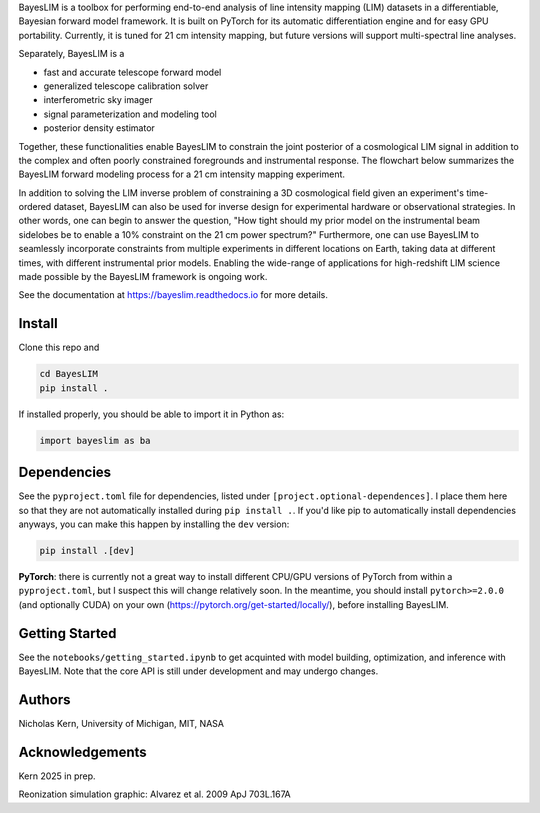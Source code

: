 .. raw:: html

	<h3 align="center">
	<a href="your href link"><img width="400" src="docs/source/_static/img/icon_dark.jpg" alt="text"></a>
	</h3>

	<h1 align="left">BayesLIM
	</h1>
	<h3>Differentiable, End-to-End Bayesian Forward Models for LIM Cosmology</h3>

BayesLIM is a toolbox for performing end-to-end analysis of line intensity mapping (LIM) datasets in a differentiable, Bayesian forward model framework.
It is built on PyTorch for its automatic differentiation engine and for easy GPU portability.
Currently, it is tuned for 21 cm intensity mapping, but future versions will support multi-spectral line analyses.

Separately, BayesLIM is a 

* fast and accurate telescope forward model
* generalized telescope calibration solver
* interferometric sky imager
* signal parameterization and modeling tool
* posterior density estimator

Together, these functionalities enable BayesLIM to constrain the joint posterior of a cosmological LIM signal in addition to the complex and often poorly constrained foregrounds and instrumental response.
The flowchart below summarizes the BayesLIM forward modeling process for a 21 cm intensity mapping experiment.

.. raw:: html

	<h3 align="center">
	<a href="your href link"><img width="800" src="docs/source/_static/img/flowchart.png" alt="text"></a>
	</h3>

In addition to solving the LIM inverse problem of constraining a 3D cosmological field given an experiment's time-ordered dataset, BayesLIM can also be used for inverse design for experimental hardware or observational strategies.
In other words, one can begin to answer the question, "How tight should my prior model on the instrumental beam sidelobes be to enable a 10\% constraint on the 21 cm power spectrum?"
Furthermore, one can use BayesLIM to seamlessly incorporate constraints from multiple experiments in different locations on Earth, taking data at different times, with different instrumental prior models.
Enabling the wide-range of applications for high-redshift LIM science made possible by the BayesLIM framework is ongoing work.

See the documentation at `https://bayeslim.readthedocs.io <https://bayeslim.readthedocs.io>`_ for more details.

Install
-------

Clone this repo and

.. code-block:: bash

	cd BayesLIM
	pip install .

If installed properly, you should be able to import it in Python as:

.. code-block:: python

	import bayeslim as ba

Dependencies
------------

See the ``pyproject.toml`` file for dependencies, listed under ``[project.optional-dependences]``.
I place them here so that they are not automatically installed during ``pip install .``.
If you'd like pip to automatically install dependencies anyways, you can make this happen by installing the ``dev`` version:

.. code-block:: bash

	pip install .[dev]

**PyTorch**: there is currently not a great way to install different CPU/GPU versions of PyTorch from within a ``pyproject.toml``, but I suspect this will change relatively soon. In the meantime, you should install ``pytorch>=2.0.0`` (and optionally CUDA) on your own (`https://pytorch.org/get-started/locally/ <https://pytorch.org/get-started/locally/>`_), before installing BayesLIM.

Getting Started
---------------
See the ``notebooks/getting_started.ipynb`` to get acquinted with model building, optimization, and inference with BayesLIM.
Note that the core API is still under development and may undergo changes.

Authors
-------
Nicholas Kern, University of Michigan, MIT, NASA

Acknowledgements
-----------------
Kern 2025 in prep.

Reonization simulation graphic: Alvarez et al. 2009 ApJ 703L.167A
